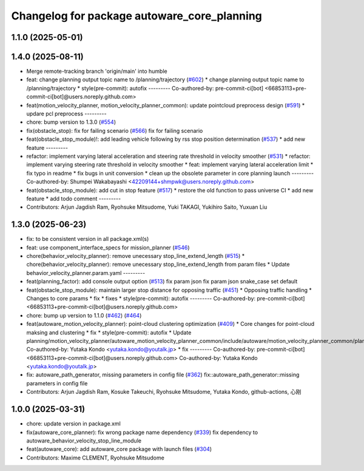 ^^^^^^^^^^^^^^^^^^^^^^^^^^^^^^^^^^^^^^^^^^^^
Changelog for package autoware_core_planning
^^^^^^^^^^^^^^^^^^^^^^^^^^^^^^^^^^^^^^^^^^^^

1.1.0 (2025-05-01)
------------------

1.4.0 (2025-08-11)
------------------
* Merge remote-tracking branch 'origin/main' into humble
* feat: change planning output topic name to /planning/trajectory (`#602 <https://github.com/autowarefoundation/autoware_core/issues/602>`_)
  * change planning output topic name to /planning/trajectory
  * style(pre-commit): autofix
  ---------
  Co-authored-by: pre-commit-ci[bot] <66853113+pre-commit-ci[bot]@users.noreply.github.com>
* feat(motion_velocity_planner, motion_velocity_planner_common): update pointcloud preprocess design (`#591 <https://github.com/autowarefoundation/autoware_core/issues/591>`_)
  * updare pcl preprocess
  ---------
* chore: bump version to 1.3.0 (`#554 <https://github.com/autowarefoundation/autoware_core/issues/554>`_)
* fix(obstacle_stop): fix for failing scenario (`#566 <https://github.com/autowarefoundation/autoware_core/issues/566>`_)
  fix for failing scenario
* feat(obstacle_stop_module)!: add leading vehicle following by rss stop position determination (`#537 <https://github.com/autowarefoundation/autoware_core/issues/537>`_)
  * add new feature
  ---------
* refactor: implement varying lateral acceleration and steering rate threshold in velocity smoother (`#531 <https://github.com/autowarefoundation/autoware_core/issues/531>`_)
  * refactor: implement varying steering rate threshold in velocity smoother
  * feat: implement varying lateral acceleration limit
  * fix  typo in readme
  * fix bugs in unit conversion
  * clean up the obsolete parameter in core planning launch
  ---------
  Co-authored-by: Shumpei Wakabayashi <42209144+shmpwk@users.noreply.github.com>
* feat(obstacle_stop_module): add cut in stop feature (`#517 <https://github.com/autowarefoundation/autoware_core/issues/517>`_)
  * restore the old function to pass universe CI
  * add new feature
  * add todo comment
  ---------
* Contributors: Arjun Jagdish Ram, Ryohsuke Mitsudome, Yuki TAKAGI, Yukihiro Saito, Yuxuan Liu

1.3.0 (2025-06-23)
------------------
* fix: to be consistent version in all package.xml(s)
* feat: use component_interface_specs for mission_planner (`#546 <https://github.com/autowarefoundation/autoware_core/issues/546>`_)
* chore(behavior_velocity_planner): remove unecessary stop_line_extend_length (`#515 <https://github.com/autowarefoundation/autoware_core/issues/515>`_)
  * chore(behavior_velocity_planner): remove unecessary stop_line_extend_length from param files
  * Update behavior_velocity_planner.param.yaml
  ---------
* feat(planning_factor): add console output option (`#513 <https://github.com/autowarefoundation/autoware_core/issues/513>`_)
  fix param json
  fix param json
  snake_case
  set default
* feat(obstacle_stop_module): maintain larger stop distance for opposing traffic (`#451 <https://github.com/autowarefoundation/autoware_core/issues/451>`_)
  * Opposing traffic handling
  * Changes to core params
  * fix
  * fixes
  * style(pre-commit): autofix
  ---------
  Co-authored-by: pre-commit-ci[bot] <66853113+pre-commit-ci[bot]@users.noreply.github.com>
* chore: bump up version to 1.1.0 (`#462 <https://github.com/autowarefoundation/autoware_core/issues/462>`_) (`#464 <https://github.com/autowarefoundation/autoware_core/issues/464>`_)
* feat(autoware_motion_velocity_planner): point-cloud clustering optimization (`#409 <https://github.com/autowarefoundation/autoware_core/issues/409>`_)
  * Core changes for point-cloud maksing and clustering
  * fix
  * style(pre-commit): autofix
  * Update planning/motion_velocity_planner/autoware_motion_velocity_planner_common/include/autoware/motion_velocity_planner_common/planner_data.hpp
  Co-authored-by: Yutaka Kondo <yutaka.kondo@youtalk.jp>
  * fix
  ---------
  Co-authored-by: pre-commit-ci[bot] <66853113+pre-commit-ci[bot]@users.noreply.github.com>
  Co-authored-by: Yutaka Kondo <yutaka.kondo@youtalk.jp>
* fix: autoware_path_generator, missing parameters in config file (`#362 <https://github.com/autowarefoundation/autoware_core/issues/362>`_)
  fix::autoware_path_generator::missing parameters in config file
* Contributors: Arjun Jagdish Ram, Kosuke Takeuchi, Ryohsuke Mitsudome, Yutaka Kondo, github-actions, 心刚

1.0.0 (2025-03-31)
------------------
* chore: update version in package.xml
* fix(autoware_core_planner): fix wrong package name dependency (`#339 <https://github.com/autowarefoundation/autoware_core/issues/339>`_)
  fix dependency to autoware_behavior_velocity_stop_line_module
* feat(autoware_core): add autoware_core package with launch files (`#304 <https://github.com/autowarefoundation/autoware_core/issues/304>`_)
* Contributors: Maxime CLEMENT, Ryohsuke Mitsudome
